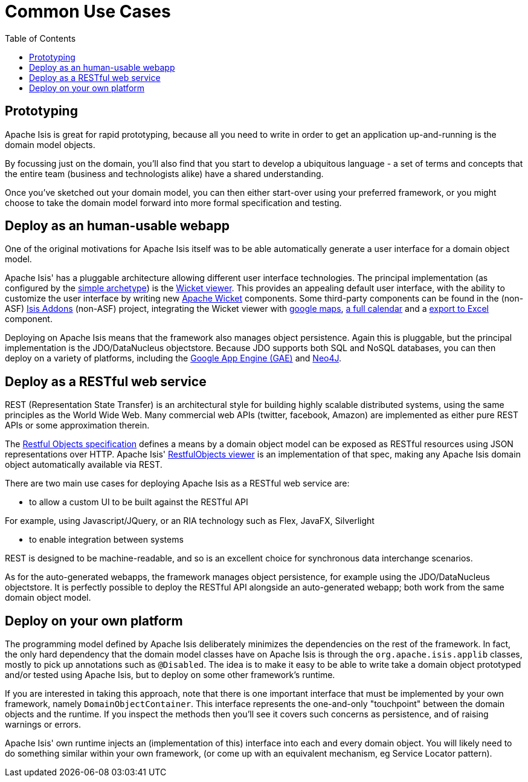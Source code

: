 [[common-use-cases]]
= Common Use Cases
:notice: licensed to the apache software foundation (asf) under one or more contributor license agreements. see the notice file distributed with this work for additional information regarding copyright ownership. the asf licenses this file to you under the apache license, version 2.0 (the "license"); you may not use this file except in compliance with the license. you may obtain a copy of the license at. http://www.apache.org/licenses/license-2.0 . unless required by applicable law or agreed to in writing, software distributed under the license is distributed on an "as is" basis, without warranties or  conditions of any kind, either express or implied. see the license for the specific language governing permissions and limitations under the license.
:_basedir: ./
:_imagesdir: images/
:toc: right



== Prototyping

Apache Isis is great for rapid prototyping, because all you need to write in order to get an application up-and-running is the domain model objects.

By focussing just on the domain, you'll also find that you start to develop a ubiquitous language - a set of terms and concepts that the entire team (business and technologists alike) have a shared understanding.

Once you've sketched out your domain model, you can then either start-over using your preferred framework, or you might choose to take the domain model forward into more formal specification and testing.





== Deploy as an human-usable webapp

One of the original motivations for Apache Isis itself was to be able automatically generate a user interface for a domain object model.

Apache Isis' has a pluggable architecture allowing different user interface technologies. The principal implementation (as configured by the link:./simple-archetype.html[simple archetype]) is the link:guides/ugvw.html#[Wicket viewer]. This provides an appealing default user interface, with the ability to customize the user interface by writing new http://wicket.apache.org[Apache Wicket] components. Some third-party components can be found in the (non-ASF) link:http://isisaddons.org[Isis Addons] (non-ASF) project, integrating the Wicket viewer with https://github.com/isisaddons/isis-wicket-gmap3[google maps], https://github.com/isisaddons/isis-wicket-fullcalendar2[a full calendar] and a https://github.com/isisaddons/isis-wicket-excel[export to Excel] component.


Deploying on Apache Isis means that the framework also manages object persistence. Again this is pluggable, but the principal implementation is the JDO/DataNucleus objectstore. Because JDO supports both SQL and NoSQL databases, you can then deploy on a variety of platforms, including the link:https://developers.google.com/appengine/[Google App Engine (GAE)] and link:http://neo4j.com/[Neo4J].




== Deploy as a RESTful web service

REST (Representation State Transfer) is an architectural style for building highly scalable distributed systems, using the same principles as the World Wide Web. Many commercial web APIs (twitter, facebook, Amazon) are implemented as either pure REST APIs or some approximation therein.

The http://restfulobjects.org[Restful Objects specification] defines a means by a domain object model can be exposed as RESTful resources using JSON representations over HTTP. Apache Isis' link:guides/ugvro.html#[RestfulObjects viewer] is an implementation of that spec, making any Apache Isis domain object automatically available via REST.

There are two main use cases for deploying Apache Isis as a RESTful web service are:

* to allow a custom UI to be built against the RESTful API

For example, using Javascript/JQuery, or an RIA technology such as Flex, JavaFX, Silverlight

* to enable integration between systems

REST is designed to be machine-readable, and so is an excellent choice for synchronous data interchange scenarios.

As for the auto-generated webapps, the framework manages object persistence, for example using the JDO/DataNucleus objectstore. It is perfectly possible to deploy the RESTful API alongside an auto-generated webapp; both work from the same domain object model.




== Deploy on your own platform

The programming model defined by Apache Isis deliberately minimizes the dependencies on the rest of the framework. In fact, the only hard dependency that the domain model classes have on Apache Isis is through the `org.apache.isis.applib` classes, mostly to pick up annotations such as `@Disabled`. The idea is to make it easy to be able to write take a domain object prototyped and/or tested using Apache Isis, but to deploy on some other framework's runtime.

If you are interested in taking this approach, note that there is one important interface that must be implemented by your own framework, namely `DomainObjectContainer`. This interface represents the one-and-only "touchpoint" between the domain objects and the runtime. If you inspect the methods then you'll see it covers such concerns as persistence, and of raising warnings or errors.

Apache Isis' own runtime injects an (implementation of this) interface into each and every domain object. You will likely need to do something similar within your own framework, (or come up with an equivalent mechanism, eg Service Locator pattern).



